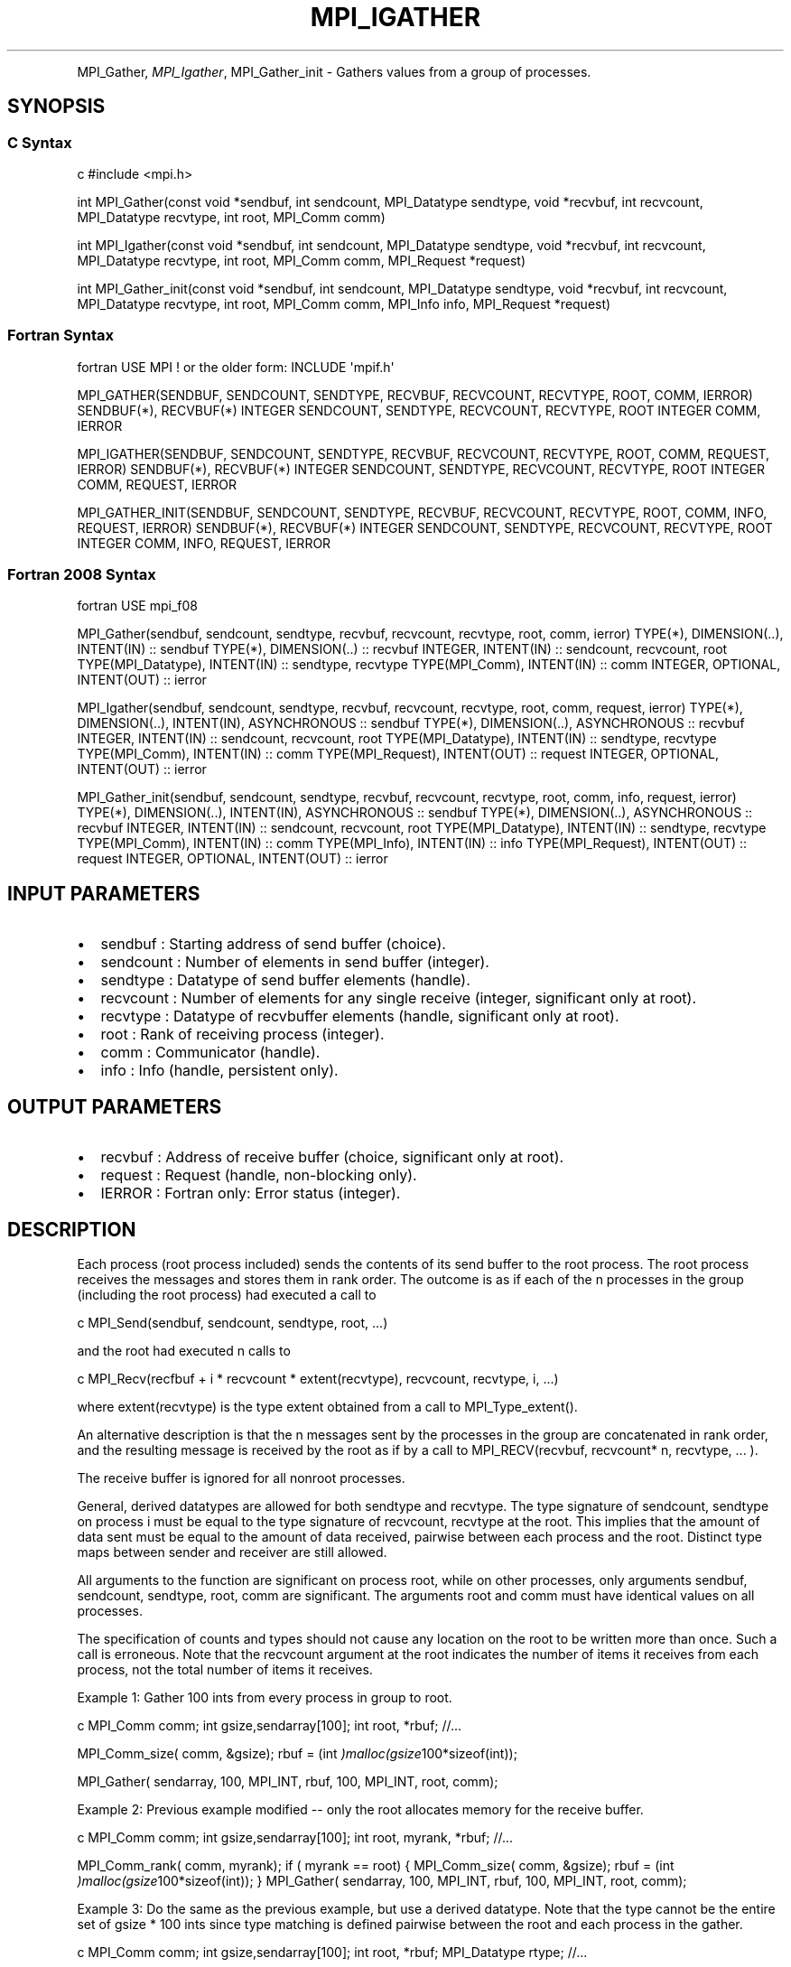.\" Man page generated from reStructuredText.
.
.TH "MPI_IGATHER" "3" "Feb 20, 2022" "" "Open MPI"
.
.nr rst2man-indent-level 0
.
.de1 rstReportMargin
\\$1 \\n[an-margin]
level \\n[rst2man-indent-level]
level margin: \\n[rst2man-indent\\n[rst2man-indent-level]]
-
\\n[rst2man-indent0]
\\n[rst2man-indent1]
\\n[rst2man-indent2]
..
.de1 INDENT
.\" .rstReportMargin pre:
. RS \\$1
. nr rst2man-indent\\n[rst2man-indent-level] \\n[an-margin]
. nr rst2man-indent-level +1
.\" .rstReportMargin post:
..
.de UNINDENT
. RE
.\" indent \\n[an-margin]
.\" old: \\n[rst2man-indent\\n[rst2man-indent-level]]
.nr rst2man-indent-level -1
.\" new: \\n[rst2man-indent\\n[rst2man-indent-level]]
.in \\n[rst2man-indent\\n[rst2man-indent-level]]u
..
.INDENT 0.0
.INDENT 3.5
.UNINDENT
.UNINDENT
.sp
MPI_Gather, \fI\%MPI_Igather\fP, MPI_Gather_init \- Gathers values from a group
of processes.
.SH SYNOPSIS
.SS C Syntax
.sp
c #include <mpi.h>
.sp
int MPI_Gather(const void *sendbuf, int sendcount, MPI_Datatype
sendtype, void *recvbuf, int recvcount, MPI_Datatype recvtype, int
root, MPI_Comm comm)
.sp
int MPI_Igather(const void *sendbuf, int sendcount, MPI_Datatype
sendtype, void *recvbuf, int recvcount, MPI_Datatype recvtype, int
root, MPI_Comm comm, MPI_Request *request)
.sp
int MPI_Gather_init(const void *sendbuf, int sendcount, MPI_Datatype
sendtype, void *recvbuf, int recvcount, MPI_Datatype recvtype, int
root, MPI_Comm comm, MPI_Info info, MPI_Request *request)
.SS Fortran Syntax
.sp
fortran USE MPI ! or the older form: INCLUDE \(aqmpif.h\(aq
.sp
MPI_GATHER(SENDBUF, SENDCOUNT, SENDTYPE, RECVBUF, RECVCOUNT, RECVTYPE,
ROOT, COMM, IERROR) SENDBUF(*), RECVBUF(*) INTEGER SENDCOUNT, SENDTYPE,
RECVCOUNT, RECVTYPE, ROOT INTEGER COMM, IERROR
.sp
MPI_IGATHER(SENDBUF, SENDCOUNT, SENDTYPE, RECVBUF, RECVCOUNT, RECVTYPE,
ROOT, COMM, REQUEST, IERROR) SENDBUF(*), RECVBUF(*) INTEGER SENDCOUNT,
SENDTYPE, RECVCOUNT, RECVTYPE, ROOT INTEGER COMM, REQUEST, IERROR
.sp
MPI_GATHER_INIT(SENDBUF, SENDCOUNT, SENDTYPE, RECVBUF, RECVCOUNT,
RECVTYPE, ROOT, COMM, INFO, REQUEST, IERROR) SENDBUF(*), RECVBUF(*)
INTEGER SENDCOUNT, SENDTYPE, RECVCOUNT, RECVTYPE, ROOT INTEGER COMM,
INFO, REQUEST, IERROR
.SS Fortran 2008 Syntax
.sp
fortran USE mpi_f08
.sp
MPI_Gather(sendbuf, sendcount, sendtype, recvbuf, recvcount, recvtype,
root, comm, ierror) TYPE(*), DIMENSION(..), INTENT(IN) :: sendbuf
TYPE(*), DIMENSION(..) :: recvbuf INTEGER, INTENT(IN) :: sendcount,
recvcount, root TYPE(MPI_Datatype), INTENT(IN) :: sendtype, recvtype
TYPE(MPI_Comm), INTENT(IN) :: comm INTEGER, OPTIONAL, INTENT(OUT) ::
ierror
.sp
MPI_Igather(sendbuf, sendcount, sendtype, recvbuf, recvcount, recvtype,
root, comm, request, ierror) TYPE(*), DIMENSION(..), INTENT(IN),
ASYNCHRONOUS :: sendbuf TYPE(*), DIMENSION(..), ASYNCHRONOUS :: recvbuf
INTEGER, INTENT(IN) :: sendcount, recvcount, root TYPE(MPI_Datatype),
INTENT(IN) :: sendtype, recvtype TYPE(MPI_Comm), INTENT(IN) :: comm
TYPE(MPI_Request), INTENT(OUT) :: request INTEGER, OPTIONAL, INTENT(OUT)
:: ierror
.sp
MPI_Gather_init(sendbuf, sendcount, sendtype, recvbuf, recvcount,
recvtype, root, comm, info, request, ierror) TYPE(*), DIMENSION(..),
INTENT(IN), ASYNCHRONOUS :: sendbuf TYPE(*), DIMENSION(..), ASYNCHRONOUS
:: recvbuf INTEGER, INTENT(IN) :: sendcount, recvcount, root
TYPE(MPI_Datatype), INTENT(IN) :: sendtype, recvtype TYPE(MPI_Comm),
INTENT(IN) :: comm TYPE(MPI_Info), INTENT(IN) :: info TYPE(MPI_Request),
INTENT(OUT) :: request INTEGER, OPTIONAL, INTENT(OUT) :: ierror
.SH INPUT PARAMETERS
.INDENT 0.0
.IP \(bu 2
sendbuf : Starting address of send buffer (choice).
.IP \(bu 2
sendcount : Number of elements in send buffer (integer).
.IP \(bu 2
sendtype : Datatype of send buffer elements (handle).
.IP \(bu 2
recvcount : Number of elements for any single receive (integer,
significant only at root).
.IP \(bu 2
recvtype : Datatype of recvbuffer elements (handle, significant only
at root).
.IP \(bu 2
root : Rank of receiving process (integer).
.IP \(bu 2
comm : Communicator (handle).
.IP \(bu 2
info : Info (handle, persistent only).
.UNINDENT
.SH OUTPUT PARAMETERS
.INDENT 0.0
.IP \(bu 2
recvbuf : Address of receive buffer (choice, significant only at
root).
.IP \(bu 2
request : Request (handle, non\-blocking only).
.IP \(bu 2
IERROR : Fortran only: Error status (integer).
.UNINDENT
.SH DESCRIPTION
.sp
Each process (root process included) sends the contents of its send
buffer to the root process. The root process receives the messages and
stores them in rank order. The outcome is as if each of the n processes
in the group (including the root process) had executed a call to
.sp
c MPI_Send(sendbuf, sendcount, sendtype, root, ...)
.sp
and the root had executed n calls to
.sp
c MPI_Recv(recfbuf + i * recvcount * extent(recvtype), recvcount,
recvtype, i, ...)
.sp
where extent(recvtype) is the type extent obtained from a call to
MPI_Type_extent().
.sp
An alternative description is that the n messages sent by the processes
in the group are concatenated in rank order, and the resulting message
is received by the root as if by a call to MPI_RECV(recvbuf, recvcount*
n, recvtype, ... ).
.sp
The receive buffer is ignored for all nonroot processes.
.sp
General, derived datatypes are allowed for both sendtype and recvtype.
The type signature of sendcount, sendtype on process i must be equal to
the type signature of recvcount, recvtype at the root. This implies that
the amount of data sent must be equal to the amount of data received,
pairwise between each process and the root. Distinct type maps between
sender and receiver are still allowed.
.sp
All arguments to the function are significant on process root, while on
other processes, only arguments sendbuf, sendcount, sendtype, root, comm
are significant. The arguments root and comm must have identical values
on all processes.
.sp
The specification of counts and types should not cause any location on
the root to be written more than once. Such a call is erroneous. Note
that the recvcount argument at the root indicates the number of items it
receives from each process, not the total number of items it receives.
.sp
Example 1: Gather 100 ints from every process in group to root.
.sp
c MPI_Comm comm; int gsize,sendarray[100]; int root, *rbuf; //...
.sp
MPI_Comm_size( comm, &gsize); rbuf = (int
\fI)malloc(gsize\fP100*sizeof(int));
.sp
MPI_Gather( sendarray, 100, MPI_INT, rbuf, 100, MPI_INT, root, comm);
.sp
Example 2: Previous example modified \-\- only the root allocates memory
for the receive buffer.
.sp
c MPI_Comm comm; int gsize,sendarray[100]; int root, myrank, *rbuf;
//...
.sp
MPI_Comm_rank( comm, myrank); if ( myrank == root) { MPI_Comm_size(
comm, &gsize); rbuf = (int \fI)malloc(gsize\fP100*sizeof(int)); }
MPI_Gather( sendarray, 100, MPI_INT, rbuf, 100, MPI_INT, root, comm);
.sp
Example 3: Do the same as the previous example, but use a derived
datatype. Note that the type cannot be the entire set of gsize * 100
ints since type matching is defined pairwise between the root and each
process in the gather.
.sp
c MPI_Comm comm; int gsize,sendarray[100]; int root, *rbuf;
MPI_Datatype rtype; //...
.sp
MPI_Comm_size( comm, &gsize); MPI_Type_contiguous( 100, MPI_INT, &rtype
); MPI_Type_commit( &rtype ); rbuf = (int
\fI)malloc(gsize\fP100*sizeof(int)); MPI_Gather( sendarray, 100, MPI_INT,
rbuf, 1, rtype, root, comm);
.SH USE OF IN-PLACE OPTION
.sp
When the communicator is an intracommunicator, you can perform a gather
operation in\-place (the output buffer is used as the input buffer). Use
the variable MPI_IN_PLACE as the value of the root process sendbuf. In
this case, sendcount and sendtype are ignored, and the contribution of
the root process to the gathered vector is assumed to already be in the
correct place in the receive buffer. Note that MPI_IN_PLACE is a special
kind of value; it has the same restrictions on its use as MPI_BOTTOM.
Because the in\-place option converts the receive buffer into a
send\-and\-receive buffer, a Fortran binding that includes INTENT must
mark these as INOUT, not OUT.
.SH WHEN COMMUNICATOR IS AN INTER-COMMUNICATOR
.sp
When the communicator is an inter\-communicator, the root process in the
first group gathers data from all the processes in the second group. The
first group defines the root process. That process uses MPI_ROOT as the
value of its root argument. The remaining processes use MPI_PROC_NULL as
the value of their root argument. All processes in the second group use
the rank of that root process in the first group as the value of their
root argument. The send buffer argument of the processes in the first
group must be consistent with the receive buffer argument of the root
process in the second group.
.SH ERRORS
.sp
Almost all MPI routines return an error value; C routines as the value
of the function and Fortran routines in the last argument. Before the
error value is returned, the current MPI error handler is called. By
default, this error handler aborts the MPI job, except for I/O function
errors. The error handler may be changed with MPI_Comm_set_errhandler;
the predefined error handler MPI_ERRORS_RETURN may be used to cause
error values to be returned. Note that MPI does not guarantee that an
MPI program can continue past an error. See the MPI man page for a full
list of MPI error codes.
.sp
\fBSEE ALSO:\fP
.INDENT 0.0
.INDENT 3.5
MPI_Gatherv
.UNINDENT
.UNINDENT
.SH COPYRIGHT
2020, The Open MPI Community
.\" Generated by docutils manpage writer.
.
